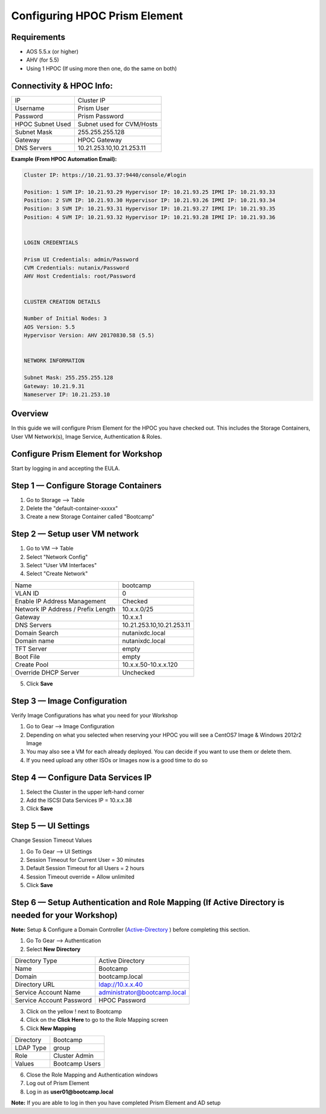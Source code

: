 ******************************
Configuring HPOC Prism Element
******************************


Requirements
***************************************************

* AOS 5.5.x (or higher)
* AHV (for 5.5)
* Using 1 HPOC (If using more then one, do the same on both)


Connectivity & HPOC Info:
*************************

+-------------------------------------+------------------------------------+
| IP                                  |          Cluster IP                |
+-------------------------------------+------------------------------------+
| Username                            |          Prism User                |
+-------------------------------------+------------------------------------+
| Password                            |          Prism Password            |
+-------------------------------------+------------------------------------+
| HPOC Subnet Used                    |          Subnet used for CVM/Hosts |
+-------------------------------------+------------------------------------+
| Subnet Mask                         |          255.255.255.128           |
+-------------------------------------+------------------------------------+
| Gateway                             |          HPOC Gateway              |
+-------------------------------------+------------------------------------+
| DNS Servers                         |          10.21.253.10,10.21.253.11 |
+-------------------------------------+------------------------------------+

**Example (From HPOC Automation Email):**

.. code-block:: bash

	Cluster IP: https://10.21.93.37:9440/console/#login

	Position: 1 SVM IP: 10.21.93.29 Hypervisor IP: 10.21.93.25 IPMI IP: 10.21.93.33
	Position: 2 SVM IP: 10.21.93.30 Hypervisor IP: 10.21.93.26 IPMI IP: 10.21.93.34
	Position: 3 SVM IP: 10.21.93.31 Hypervisor IP: 10.21.93.27 IPMI IP: 10.21.93.35
	Position: 4 SVM IP: 10.21.93.32 Hypervisor IP: 10.21.93.28 IPMI IP: 10.21.93.36


	LOGIN CREDENTIALS

	Prism UI Credentials: admin/Password
	CVM Credentials: nutanix/Password
	AHV Host Credentials: root/Password


	CLUSTER CREATION DETAILS

	Number of Initial Nodes: 3
	AOS Version: 5.5
	Hypervisor Version: AHV 20170830.58 (5.5)


	NETWORK INFORMATION

	Subnet Mask: 255.255.255.128
	Gateway: 10.21.9.31
	Nameserver IP: 10.21.253.10


Overview
********

In this guide we will configure Prism Element for the HPOC you have checked out. This includes the Storage Containers, User VM Network(s), Image Service, Authentication & Roles.


Configure Prism Element for Workshop
************************************

Start by logging in and accepting the EULA.


Step 1 — Configure Storage Containers
*************************************

1. Go to Storage --> Table
2. Delete the "default-container-xxxxx"
3. Create a new Storage Container called "Bootcamp"


Step 2 — Setup user VM network
******************************

1. Go to VM --> Table
2. Select "Network Config"
3. Select "User VM Interfaces"
4. Select "Create Network"

+-------------------------------------+------------------------------------+
| Name                                |          bootcamp                  |
+-------------------------------------+------------------------------------+
| VLAN ID                             |          0                         |
+-------------------------------------+------------------------------------+
| Enable IP Address Management        |          Checked                   |
+-------------------------------------+------------------------------------+
| Network IP Address / Prefix Length  |          10.x.x.0/25               |
+-------------------------------------+------------------------------------+
| Gateway                             |          10.x.x.1                  |
+-------------------------------------+------------------------------------+
| DNS Servers                         |          10.21.253.10,10.21.253.11 |
+-------------------------------------+------------------------------------+
| Domain Search                       |          nutanixdc.local           |
+-------------------------------------+------------------------------------+
| Domain name                         |          nutanixdc.local           |
+-------------------------------------+------------------------------------+
| TFT Server                          |          empty                     |
+-------------------------------------+------------------------------------+
| Boot File                           |          empty                     |
+-------------------------------------+------------------------------------+
| Create Pool                         |          10.x.x.50-10.x.x.120      |
+-------------------------------------+------------------------------------+
| Override DHCP Server                |          Unchecked                 |
+-------------------------------------+------------------------------------+

5. Click **Save**


Step 3 — Image Configuration
****************************

Verify Image Configurations has what you need for your Workshop

1. Go to Gear --> Image Configuration
2. Depending on what you selected when reserving your HPOC you will see a CentOS7 Image & Windows 2012r2 Image
3. You may also see a VM for each already deployed. You can decide if you want to use them or delete them.
4. If you need upload any other ISOs or Images now is a good time to do so


Step 4 — Configure Data Services IP
***********************************

1. Select the Cluster in the upper left-hand corner
2. Add the ISCSI Data Services IP = 10.x.x.38
3. Click **Save**


Step 5 — UI Settings
********************

Change Session Timeout Values

1. Go To Gear --> UI Settings
2. Session Timeout for Current User = 30 minutes
3. Default Session Timeout for all Users = 2 hours
4. Session Timeout override = Allow unlimited
5. Click **Save**


Step 6 — Setup Authentication and Role Mapping (If Active Directory is needed for your Workshop)
************************************************************************************************

**Note:** Setup & Configure a Domain Controller (Active-Directory_ ) before completing this section.

1. Go To Gear --> Authentication
2. Select **New Directory**

+----------------------------+----------------------------------------+
| Directory Type             |           Active Directory             |
+----------------------------+----------------------------------------+
| Name                       |           Bootcamp                     |
+----------------------------+----------------------------------------+
| Domain                     |           bootcamp.local               |
+----------------------------+----------------------------------------+
| Directory URL              |           ldap://10.x.x.40             |
+----------------------------+----------------------------------------+
| Service Account Name       |           administrator@bootcamp.local |
+----------------------------+----------------------------------------+
| Service Account Password   |           HPOC Password                |
+----------------------------+----------------------------------------+

3. Click on the yellow ! next to Bootcamp
4. Click on the **Click Here** to go to the Role Mapping screen
5. Click **New Mapping**

+----------------------------+----------------------------------------+
| Directory                  |           Bootcamp                     |
+----------------------------+----------------------------------------+
| LDAP Type                  |           group                        |
+----------------------------+----------------------------------------+
| Role                       |           Cluster Admin                |
+----------------------------+----------------------------------------+
| Values                     |           Bootcamp Users               |
+----------------------------+----------------------------------------+

6. Close the Role Mapping and Authentication windows
7. Log out of Prism Element
8. Log in as **user01@bootcamp.local**

**Note:** If you are able to log in then you have completed Prism Element and AD setup






.. _Active-Directory: ../active_directory/active_directory_setup.html
